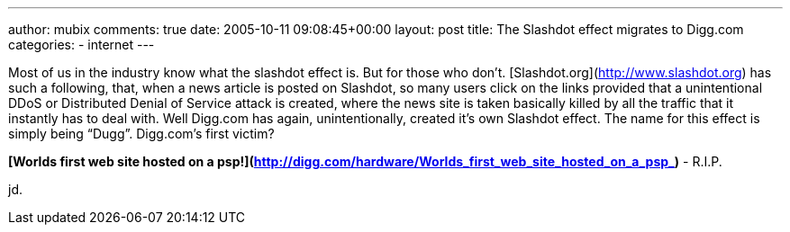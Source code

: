 ---
author: mubix
comments: true
date: 2005-10-11 09:08:45+00:00
layout: post
title: The Slashdot effect migrates to Digg.com
categories:
- internet
---

Most of us in the industry know what the slashdot effect is. But for those who don’t. [Slashdot.org](http://www.slashdot.org) has such a following, that, when a news article is posted on Slashdot, so many users click on the links provided that a unintentional DDoS or Distributed Denial of Service attack is created, where the news site is taken basically killed by all the traffic that it instantly has to deal with. Well Digg.com has again, unintentionally, created it’s own Slashdot effect. The name for this effect is simply being “Dugg”. Digg.com’s first victim?  
  
**[Worlds first web site hosted on a psp!](http://digg.com/hardware/Worlds_first_web_site_hosted_on_a_psp_)** - R.I.P. 
  
jd.
